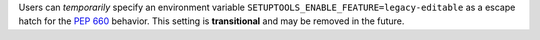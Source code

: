 Users can *temporarily* specify an environment variable
``SETUPTOOLS_ENABLE_FEATURE=legacy-editable`` as a escape hatch for the
:pep:`660` behavior. This setting is **transitional** and may be removed in the
future.
